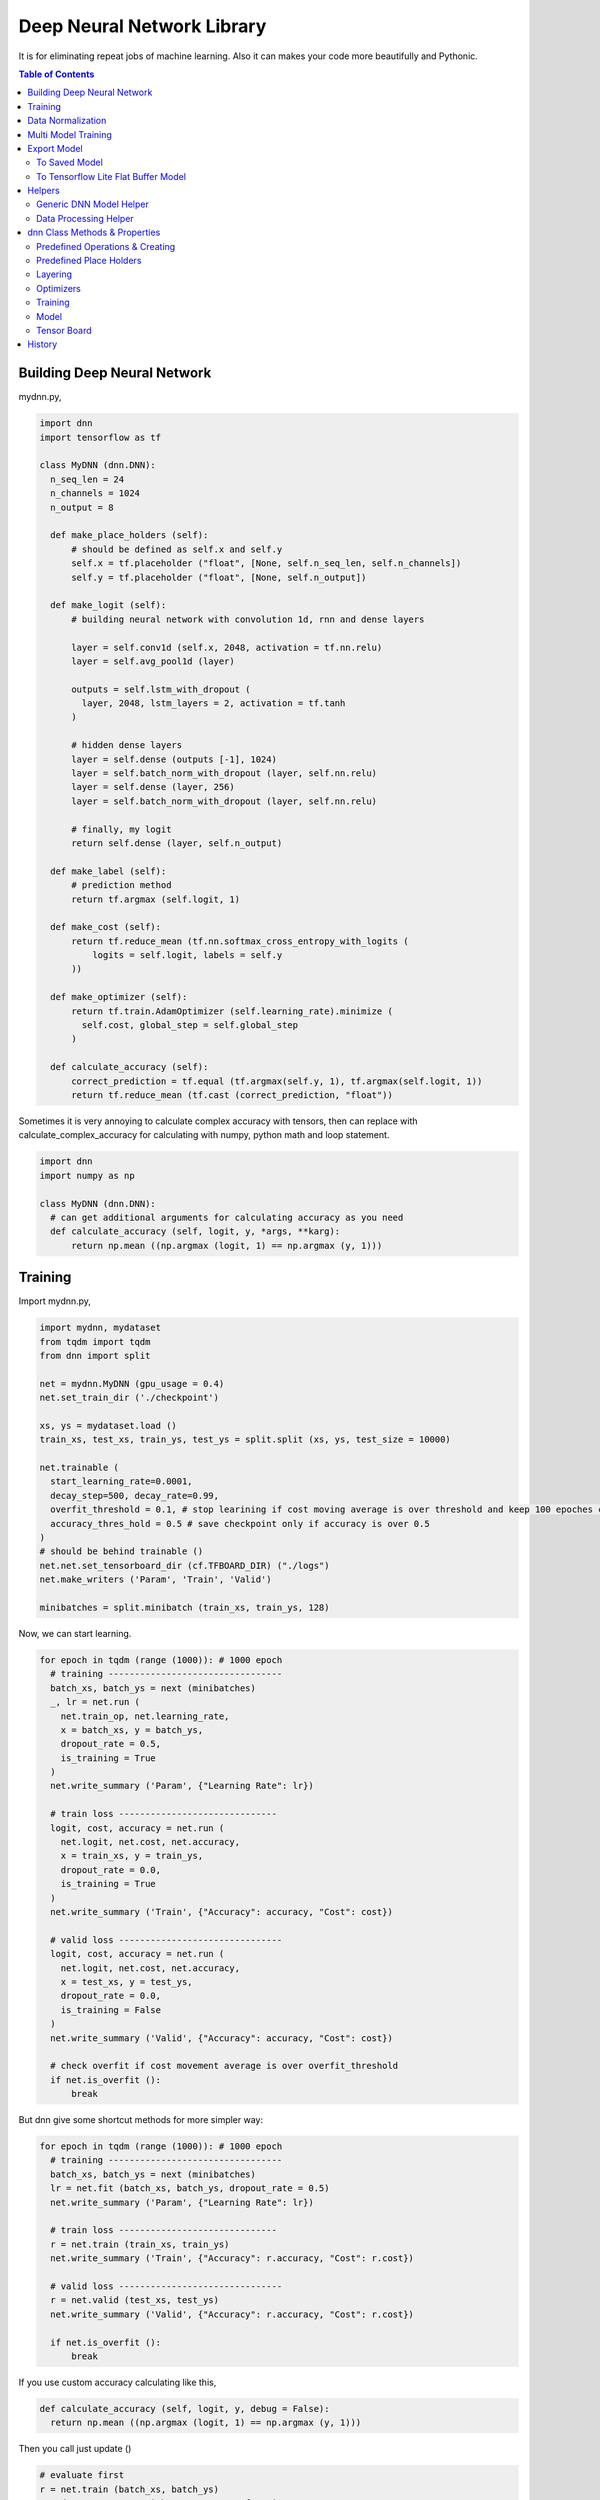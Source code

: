 
==============================
Deep Neural Network Library
==============================

It is for eliminating repeat jobs of machine learning. Also it can makes your code more beautifully and Pythonic.

.. contents:: Table of Contents

Building Deep Neural Network 
==============================

mydnn.py,

.. code-block:: python

  import dnn
  import tensorflow as tf
  
  class MyDNN (dnn.DNN):
    n_seq_len = 24    
    n_channels = 1024    
    n_output = 8
        
    def make_place_holders (self):
        # should be defined as self.x and self.y
        self.x = tf.placeholder ("float", [None, self.n_seq_len, self.n_channels])
        self.y = tf.placeholder ("float", [None, self.n_output])
        
    def make_logit (self):
        # building neural network with convolution 1d, rnn and dense layers
        
        layer = self.conv1d (self.x, 2048, activation = tf.nn.relu)
        layer = self.avg_pool1d (layer)
        
        outputs = self.lstm_with_dropout (
          layer, 2048, lstm_layers = 2, activation = tf.tanh
        )
        
        # hidden dense layers
        layer = self.dense (outputs [-1], 1024)
        layer = self.batch_norm_with_dropout (layer, self.nn.relu)
        layer = self.dense (layer, 256)
        layer = self.batch_norm_with_dropout (layer, self.nn.relu)
        
        # finally, my logit        
        return self.dense (layer, self.n_output)
    
    def make_label (self):
        # prediction method 
        return tf.argmax (self.logit, 1)
    	
    def make_cost (self):
        return tf.reduce_mean (tf.nn.softmax_cross_entropy_with_logits (
            logits = self.logit, labels = self.y
        ))
    
    def make_optimizer (self):
        return tf.train.AdamOptimizer (self.learning_rate).minimize (
          self.cost, global_step = self.global_step
        )
    
    def calculate_accuracy (self):
        correct_prediction = tf.equal (tf.argmax(self.y, 1), tf.argmax(self.logit, 1))
        return tf.reduce_mean (tf.cast (correct_prediction, "float"))


Sometimes it is very annoying to calculate complex accuracy with tensors, then can replace with calculate_complex_accuracy for calculating with numpy, python math and loop statement. 

.. code-block:: python

  import dnn
  import numpy as np
  
  class MyDNN (dnn.DNN):    
    # can get additional arguments for calculating accuracy as you need
    def calculate_accuracy (self, logit, y, *args, **karg):
        return np.mean ((np.argmax (logit, 1) == np.argmax (y, 1)))


Training 
=============

Import mydnn.py,

.. code-block:: python

  import mydnn, mydataset
  from tqdm import tqdm
  from dnn import split
    
  net = mydnn.MyDNN (gpu_usage = 0.4)
  net.set_train_dir ('./checkpoint')
  
  xs, ys = mydataset.load ()
  train_xs, test_xs, train_ys, test_ys = split.split (xs, ys, test_size = 10000)
      
  net.trainable (
    start_learning_rate=0.0001, 
    decay_step=500, decay_rate=0.99, 
    overfit_threshold = 0.1, # stop learining if cost moving average is over threshold and keep 100 epoches continously 
    accuracy_thres_hold = 0.5 # save checkpoint only if accuracy is over 0.5
  )  
  # should be behind trainable ()  
  net.net.set_tensorboard_dir (cf.TFBOARD_DIR) ("./logs")
  net.make_writers ('Param', 'Train', 'Valid')
    
  minibatches = split.minibatch (train_xs, train_ys, 128)

Now, we can start learning.

.. code-block:: python

  for epoch in tqdm (range (1000)): # 1000 epoch
    # training ---------------------------------
    batch_xs, batch_ys = next (minibatches)
    _, lr = net.run (
      net.train_op, net.learning_rate, 
      x = batch_xs, y = batch_ys, 
      dropout_rate = 0.5,
      is_training = True
    )
    net.write_summary ('Param', {"Learning Rate": lr})
    
    # train loss ------------------------------     
    logit, cost, accuracy = net.run (
      net.logit, net.cost, net.accuracy, 
      x = train_xs, y = train_ys, 
      dropout_rate = 0.0, 
      is_training = True
    )
    net.write_summary ('Train', {"Accuracy": accuracy, "Cost": cost})
    
    # valid loss -------------------------------
    logit, cost, accuracy = net.run (
      net.logit, net.cost, net.accuracy, 
      x = test_xs, y = test_ys, 
      dropout_rate = 0.0, 
      is_training = False
    )
    net.write_summary ('Valid', {"Accuracy": accuracy, "Cost": cost})
    
    # check overfit if cost movement average is over overfit_threshold
    if net.is_overfit ():
        break
        
But dnn give some shortcut methods for more simpler way:

.. code-block:: python

  for epoch in tqdm (range (1000)): # 1000 epoch
    # training ---------------------------------
    batch_xs, batch_ys = next (minibatches)
    lr = net.fit (batch_xs, batch_ys, dropout_rate = 0.5)
    net.write_summary ('Param', {"Learning Rate": lr})
    
    # train loss ------------------------------
    r = net.train (train_xs, train_ys)
    net.write_summary ('Train', {"Accuracy": r.accuracy, "Cost": r.cost})
    
    # valid loss -------------------------------
    r = net.valid (test_xs, test_ys)
    net.write_summary ('Valid', {"Accuracy": r.accuracy, "Cost": r.cost})
    
    if net.is_overfit ():
        break
        
If you use custom accuracy calculating like this,

.. code-block:: python

  def calculate_accuracy (self, logit, y, debug = False):
    return np.mean ((np.argmax (logit, 1) == np.argmax (y, 1)))

Then you call just update ()
 
.. code-block:: python
  
  # evaluate first
  r = net.train (batch_xs, batch_ys)
  # update r.accuracy with your accuracy function
  r.update (debug = True)
  net.write_summary ('Valid', {"Accuracy": r.accuracy, "Cost": r.cost})


Data Normalization
=====================

Data normalization and standardization,

.. code-block:: python

  train_xs = net.normalize (train_xs, normalize = True, standardize = True)

To show cumulative sum of explained_variance_ratio\_ of sklearn PCA. 

.. code-block:: python

  train_xs = net.normalize (train_xs, normalize = True, standardize = True, pca_k = -1)

Then you can decide n_components for PCA.

.. code-block:: python
  
  train_xs = net.normalize (train_xs, normalize = True, standardize = True, axis = 0, pca_k = 500)

Test dataset will be nomalized by factors of train dataset.

.. code-block:: python  
  
  test_xs = net.normalize (test_xs)

This parameters will be pickled at your train directory named as *normfactors*. You can use this pickled file for serving your model.

   
Multi Model Training
=======================

You can train complete seperated models at same time. 

Not like `Multi Task Training`_ in this case models share the part of training data and there're no shared layers between models - for example, model A is a logistic regression and B is a calssification problem.

Anyway, it provides some benefits for model, dataset and code management rather than handles as two complete seperated models. 

First of all, you give name to each models for saving checkpoint or tensorboard logging. 

.. code-block:: python
  
  import mydnn
  import dnn
  
  net1 = mydnn.ModelA (0.3, name = 'my_model_A')
  net2 = mydnn.ModelB (0.2, name = 'my_model_B')

Your checkpoint, tensorflow log and export pathes will remaped seperately to each model names like this:

.. code-block:: bash

  checkpoint/my_model_A
  checkpoint/my_model_B
  
  logs/my_model_A
  logs/my_model_B
  
  export/my_model_A
  export/my_model_B

Next, y should be concated. Assume ModelA use first 4, and ModelB use last 3. 
  
.. code-block:: python
  
  # y length is 7
  y = [0.5, 4.3, 5.6, 9.4, 0, 1, 0]  

Then combine models into MultiDNN.

.. code-block:: python
  
  net = dnn.MultiDNN (net1, 4, net2, 3)

And rest of code is very same as a single DNN case.

If you need exclude data from specific model, you can use exclusion filter function.

.. code-block:: python

  def exclude (ys, xs = None):
    nxs, nys = [], []
    for i, y in enumerate (ys):
        if np.sum (y) > 0:            
            nys.append (y)
            if xs is not None:
                nxs.append (xs [i])
    return np.array (nys), np.array (nxs)
  net1.set_filter (exclude)

.. _`Multi Task Training`: https://jg8610.github.io/Multi-Task/


Export Model
==========================


To Saved Model
-------------------------
 
For serving model,

.. code-block:: python

  import mydnn
  
  net = mydnn.MyDNN ()
  net.restore ('./checkpoint')
  version = net.to_save_model ( 
    './export', 
    'predict_something', 
    inputs = {'x': net.x},
    outputs={'label': net.label, 'logit': net.logit}
  )
  print ("version {} has been exported".format (version))
 
For testing your model,

.. code-block:: python

  from dnn import save_model
  
  interpreter = save_model.load (model_dir, sess, graph)
  y = interpreter.run (x)
   
 
You can serve the expoted model with `TensorFlow Serving`_ or tfserver_.

Note: If you use net.normalize (train_xs), normalizing factors (mean, std, max and etc) willl be pickled and saved to model directory with tensorflow model. 
If you can use this file for normalizing new x data at real service.

.. code-block:: python
  
  from dnn import _normalize 
  
  def normalize (x):    
    norm_file = os.path.join (model_dir, "normfactors")
    with open (norm_file, "rb") as f:
      norm_factor = pickle.load (f)
    return _normalize (x, *norm_factor)


.. _`TensorFlow Serving`: https://github.com/tensorflow/serving 
.. _tfserver: https://pypi.python.org/pypi/tfserver


To Tensorflow Lite Flat Buffer Model
-------------------------------------------------------

* Required Tensorflow version 1.9*

For exporting tensorflow lite you should convert your model to save model first.

.. code-block:: python

  net.to_tflite (
      "model.tflite", 
      save_model_dir
  )

If you want to convert to quntized model, it will be needed additional parameters. 

.. code-block:: python

  net.to_tflite (
      "model.tflite", 
      save_model_dir,
      True, # quantize
      (128, 128), # mean/std stats of input value 
      (-1, 6) # min/max range output value of logit
  )

For testing tflite model,

.. code-block:: python
  
  from dnn import tflite
  
  interpreter = tflite.load ("model.tflite")
  y = interpreter.run (x)
  
If your model is quantized, it need mean/std stats of input value,

.. code-block:: python
  
  from dnn import tflite
  
  interpreter = tflite.load ("model.tflite", (128, 128))
  y = interpreter.run (x)

If your input value range -1.0 ~ 1.0, its will be translated into 0 - 255 for qunatized model by mean and std parameters.
So (128, 128) means your inout value range is -1.0 ~ 1.0. Then interpreter will qunatize x to uint8 by this parameter.

.. code-block:: python

  unit8 = (float32 x * std) + mean

And tflite will reverse this uinit8 to float value by,

.. code-block:: python

  float32 x = (uint8 x - mean) / std
  
Helpers
============

There're several helper modules.

Generic DNN Model Helper
------------------------------

.. code-block:: python

  from dnn import costs, predutil


Data Processing Helper
------------------------------

.. code-block:: python
  
  from dnn import split, vector
  import dnn.video
  import dnn.audio
  import dnn.image
  import dnn.text


dnn Class  Methods & Properties
====================================

You can override or add anything. If it looks good, contribute to this project please.

Predefined Operations & Creating
---------------------------------------------------

You should or could create these operations by overriding methods,
 
- train_op: create with 'make_optimizer'
- logit: create with 'DNN.make_logit'
- cost: create with 'DNN.make_cost'
- accuracy: create with 'DNN.calculate_accuracy'
- label (optional): create with 'DNN.make_label', determine your label index(es) or something from your logit

Predefined Place Holders
--------------------------------

- x
- y
- dropout_rate: if negative value, dropout rate will be selected randomly. 
- is_training
- n_sample: Numner of x (or y) set. This value will be fed automatically, do not feed.

Layering
----------------------------

- dense
- batch_norm
- batch_norm_with_dropout
- lstm
- lstm_with_dropout
- dropout
- full_connect
- conv1d
- conv2d
- conv3d
- max_pool1d
- max_pool2d
- max_pool3d
- avg_pool1d
- avg_pool2d
- avg_pool3d
- sequencial_connect

Optimizers
-----------------

You can use predefined optimizers.

.. code-block:: python

  def make_optimizer (self):
    return self.optimizer ("adam")
    # Or
    return self.optimizer ("rmsprob", mometum = 0.01)
    
Available optimizer names are,

- "adam"    
- "rmsprob"
- "momentum"
- "clip"
- "grad"
- "adagrad"
- "adagradDA"
- "adadelta"
- "ftrl"
- "proxadagrad"
- "proxgrad"

see dnn/optimizers.py

Training 
--------------

- fit
- train
- valid
- trainable
- run
- get_epoch: equivalant with DNN.eval (self.global_step)
- is_overfit
- normalize
- l1
- l2

Model 
------------

- save
- restore
- to_save_model
- to_tflite
- reset_dir
- set_train_dir
- eval


Tensor Board
-----------------------

- set_tensorboard_dir
- make_writers
- write_summary


History
=========

- 0.2

  - add tensorflow lite conversion and interpreting
   
- 0.1: project initialized

